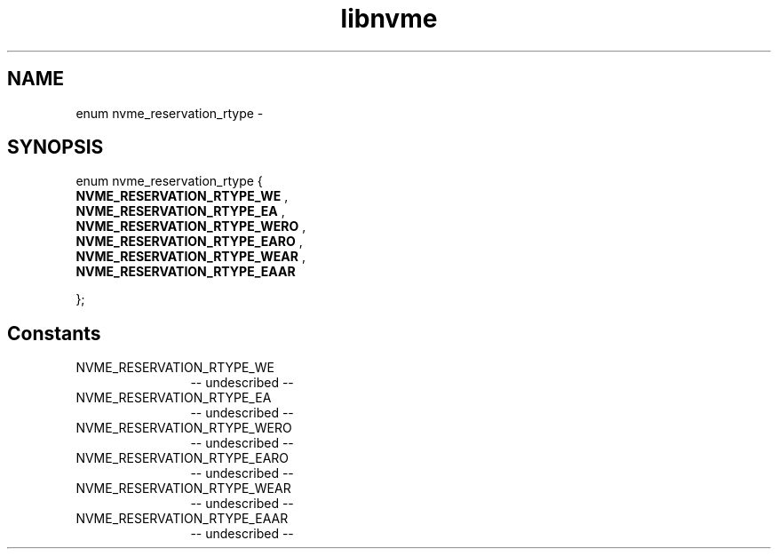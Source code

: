 .TH "libnvme" 2 "enum nvme_reservation_rtype" "February 2020" "LIBNVME API Manual" LINUX
.SH NAME
enum nvme_reservation_rtype \-
.SH SYNOPSIS
enum nvme_reservation_rtype {
.br
.BI "    NVME_RESERVATION_RTYPE_WE"
,
.br
.br
.BI "    NVME_RESERVATION_RTYPE_EA"
,
.br
.br
.BI "    NVME_RESERVATION_RTYPE_WERO"
,
.br
.br
.BI "    NVME_RESERVATION_RTYPE_EARO"
,
.br
.br
.BI "    NVME_RESERVATION_RTYPE_WEAR"
,
.br
.br
.BI "    NVME_RESERVATION_RTYPE_EAAR"

};
.SH Constants
.IP "NVME_RESERVATION_RTYPE_WE" 12
-- undescribed --
.IP "NVME_RESERVATION_RTYPE_EA" 12
-- undescribed --
.IP "NVME_RESERVATION_RTYPE_WERO" 12
-- undescribed --
.IP "NVME_RESERVATION_RTYPE_EARO" 12
-- undescribed --
.IP "NVME_RESERVATION_RTYPE_WEAR" 12
-- undescribed --
.IP "NVME_RESERVATION_RTYPE_EAAR" 12
-- undescribed --
